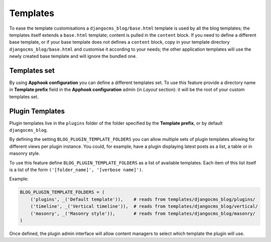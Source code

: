 
.. _templates:

#########
Templates
#########

To ease the template customisations a ``djangocms_blog/base.html`` template is
used by all the blog templates; the templates itself extends a ``base.html``
template; content is pulled in the ``content`` block.
If you need to define a different base template, or if your base template does
not defines a ``content`` block, copy in your template directory
``djangocms_blog/base.html`` and customise it according to your needs; the
other application templates will use the newly created base template and
will ignore the bundled one.

*************
Templates set
*************

By using **Apphook configuration** you can define a different templates set.
To use this feature provide a directory name in **Template prefix** field in
the **Apphook configuration** admin (in *Layout* section): it will be the
root of your custom templates set.

****************
Plugin Templates
****************

Plugin templates live in the ``plugins`` folder of the folder specified by the **Template prefix**,
or by default ``djangocms_blog``.

By defining the setting ``BLOG_PLUGIN_TEMPLATE_FOLDERS`` you can allow multiple sets of
plugin templates allowing for different views per plugin instance. You could, for example,
have a plugin displaying latest posts as a list, a table or in masonry style.

To use this feature define ``BLOG_PLUGIN_TEMPLATE_FOLDERS`` as a list of available templates.
Each item of this list itself is a list of the form ``('[folder_name]', '[verbose name]')``.

Example:

.. code-block:: python

    BLOG_PLUGIN_TEMPLATE_FOLDERS = (
        ('plugins', _('Default template')),    # reads from templates/djangocms_blog/plugins/
        ('timeline', _('Vertical timeline')),  # reads from templates/djangocms_blog/vertical/
        ('masonry', _('Masonry style')),       # reads from templates/djangocms_blog/masonry/
    )

Once defined, the plugin admin interface will allow content managers to select which template the plugin will use.
